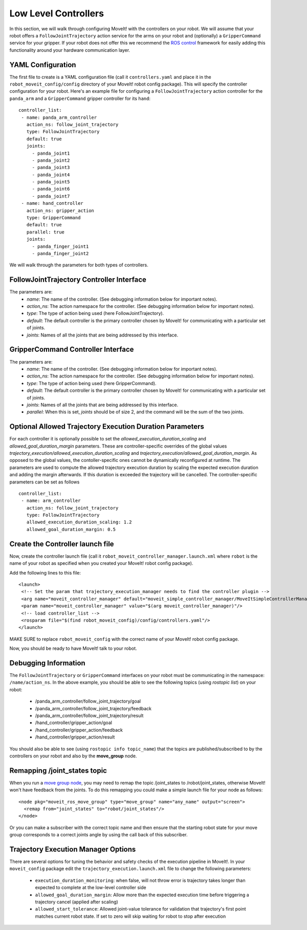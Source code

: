 Low Level Controllers
=====================
In this section, we will walk through configuring MoveIt! with the controllers on your robot. We will assume that your robot offers a ``FollowJointTrajectory`` action service for the arms on your robot and (optionally) a ``GripperCommand`` service for your gripper. If your robot does not offer this we recommend the `ROS control <http://wiki.ros.org/ros_control>`_ framework for easily adding this functionality around your hardware communication layer.

YAML Configuration
------------------
The first file to create is a YAML configuration file (call it ``controllers.yaml`` and place it in the ``robot_moveit_config/config`` directory of your MoveIt! robot config package). This will specify the controller configuration for your robot. Here's an example file for configuring a ``FollowJointTrajectory`` action controller for the ``panda_arm`` and a ``GripperCommand`` gripper controller for its ``hand``: ::

 controller_list:
  - name: panda_arm_controller
    action_ns: follow_joint_trajectory
    type: FollowJointTrajectory
    default: true
    joints:
      - panda_joint1
      - panda_joint2
      - panda_joint3
      - panda_joint4
      - panda_joint5
      - panda_joint6
      - panda_joint7
  - name: hand_controller
    action_ns: gripper_action
    type: GripperCommand
    default: true
    parallel: true
    joints:
      - panda_finger_joint1
      - panda_finger_joint2

We will walk through the parameters for both types of controllers.

FollowJointTrajectory Controller Interface
------------------------------------------
The parameters are:
 * *name*: The name of the controller.  (See debugging information below for important notes).
 * *action_ns*: The action namespace for the controller. (See debugging information below for important notes).
 * *type*: The type of action being used (here FollowJointTrajectory).
 * *default*: The default controller is the primary controller chosen by MoveIt! for communicating with a particular set of joints.
 * *joints*: Names of all the joints that are being addressed by this interface.

GripperCommand Controller Interface
-----------------------------------
The parameters are:
 * *name*: The name of the controller.  (See debugging information below for important notes).
 * *action_ns*: The action namespace for the controller. (See debugging information below for important notes).
 * *type*: The type of action being used (here GripperCommand).
 * *default*: The default controller is the primary controller chosen by MoveIt! for communicating with a particular set of joints.
 * *joints*: Names of all the joints that are being addressed by this interface.
 * *parallel*: When this is set, *joints* should be of size 2, and the command will be the sum of the two joints.

Optional Allowed Trajectory Execution Duration Parameters
---------------------------------------------------------

For each controller it is optionally possible to set the *allowed_execution_duration_scaling* and *allowed_goal_duration_margin* parameters. These are controller-specific overrides of the global values *trajectory_execution/allowed_execution_duration_scaling* and *trajectory_execution/allowed_goal_duration_margin*. As opposed to the global values, the contoller-specific ones cannot be dynamically reconfigured at runtime. The parameters are used to compute the allowed trajectory execution duration by scaling the expected execution duration and adding the margin afterwards. If this duration is exceeded the trajectory will be cancelled. The controller-specific parameters can be set as follows ::

 controller_list:
  - name: arm_controller
    action_ns: follow_joint_trajectory
    type: FollowJointTrajectory
    allowed_execution_duration_scaling: 1.2
    allowed_goal_duration_margin: 0.5

Create the Controller launch file
---------------------------------
Now, create the controller launch file (call it ``robot_moveit_controller_manager.launch.xml`` where ``robot`` is the name of your robot as specified when you created your MoveIt! robot config package).

Add the following lines to this file: ::

 <launch>
  <!-- Set the param that trajectory_execution_manager needs to find the controller plugin -->
  <arg name="moveit_controller_manager" default="moveit_simple_controller_manager/MoveItSimpleControllerManager" />
  <param name="moveit_controller_manager" value="$(arg moveit_controller_manager)"/>
  <!-- load controller_list -->
  <rosparam file="$(find robot_moveit_config)/config/controllers.yaml"/>
 </launch>

MAKE SURE to replace ``robot_moveit_config`` with the correct name of your MoveIt! robot config package.

Now, you should be ready to have MoveIt! talk to your robot.

Debugging Information
---------------------
The ``FollowJointTrajectory`` or ``GripperCommand`` interfaces on your robot must be communicating in the namespace: ``/name/action_ns``. In the above example, you should be able to see the following topics (using *rostopic list*) on your robot:

 * /panda_arm_controller/follow_joint_trajectory/goal
 * /panda_arm_controller/follow_joint_trajectory/feedback
 * /panda_arm_controller/follow_joint_trajectory/result
 * /hand_controller/gripper_action/goal
 * /hand_controller/gripper_action/feedback
 * /hand_controller/gripper_action/result

You should also be able to see (using ``rostopic info topic_name``) that the topics are published/subscribed to by the controllers on your robot and also by the **move_group** node.

Remapping /joint_states topic
-----------------------------

When you run a `move group node <../move_group_interface/move_group_interface_tutorial.html>`_, you may need to remap the topic /joint_states to /robot/joint_states, otherwise MoveIt! won't have feedback from the joints. To do this remapping you could make a simple launch file for your node as follows: ::

  <node pkg="moveit_ros_move_group" type="move_group" name="any_name" output="screen">
    <remap from="joint_states" to="robot/joint_states"/>
  </node>

Or you can make a subscriber with the correct topic name and then ensure that the starting robot state for your move group corresponds to a correct joints angle by using the call back of this subscriber.

Trajectory Execution Manager Options
------------------------------------

There are several options for tuning the behavior and safety checks of the execution pipeline in MoveIt!. In your ``moveit_config`` package edit the ``trajectory_execution.launch.xml`` file to change the following parameters:

 - ``execution_duration_monitoring``: when false, will not throw error is trajectory takes longer than expected to complete at the low-level controller side
 - ``allowed_goal_duration_margin``: Allow more than the expected execution time before triggering a trajectory cancel (applied after scaling)
 - ``allowed_start_tolerance``: Allowed joint-value tolerance for validation that trajectory's first point matches current robot state. If set to zero will skip waiting for robot to stop after execution
